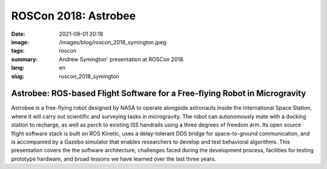 ROSCon 2018: Astrobee
#####################

:date: 2021-09-01 20:18
:image: /images/blog/roscon_2018_symington.jpeg
:tags: roscon
:summary: Andrew Symington' presentation at ROSCon 2018.
:lang: en
:slug: roscon_2018_symington

Astrobee: ROS-based Flight Software for a Free-flying Robot in Microgravity
~~~~~~~~~~~~~~~~~~~~~~~~~~~~~~~~~~~~~~~~~~~~~~~~~~~~~~~~~~~~~~~~~~~~~~~~~~~

Astrobee is a free-flying robot designed by NASA to operate alongside astronauts inside the International Space Station, where it will carry out scientific and surveying tasks in microgravity.
The robot can autonomously mate with a docking station to recharge, as well as perch to existing ISS handrails using a three degrees of freedom arm.
Its open source flight software stack is built on ROS Kinetic, uses a delay-tolerant DDS bridge for space-to-ground communication, and is accompanied by a Gazebo simulator that enables researchers to develop and test behavioral algorithms.
This presentation covers the the software architecture, challenges faced during the development process, facilities for testing prototype hardware, and broad lessons we have learned over the last three years.

.. vimeo:: 292690863
